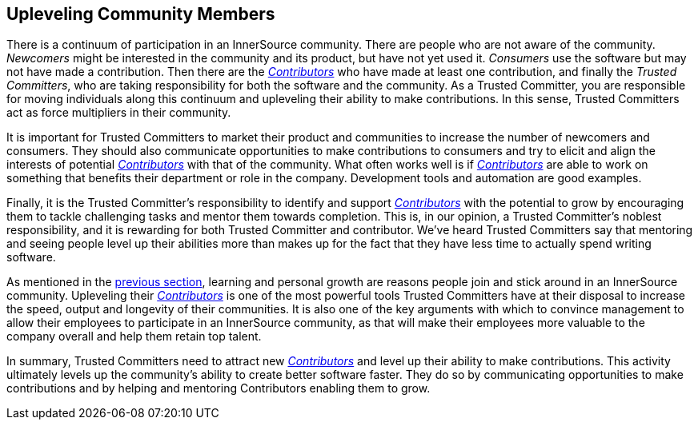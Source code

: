 
[[upleveling]]
== Upleveling Community Members

There is a continuum of participation in an InnerSource community. 
There are people who are not aware of the community. _Newcomers_ might be interested in the community and its product, but have not yet used it. _Consumers_ use the software but may not have made a contribution. Then there are the https://innersourcecommons.org/learn/learning-path/contributor/01[_Contributors_] who have made at least one contribution, and finally the _Trusted Committers_, who are taking responsibility for both the software and the community.
As a Trusted Committer, you are responsible for moving individuals along this continuum
and upleveling their ability to make contributions. In this sense, Trusted Committers
act as force multipliers in their community.

It is important for Trusted Committers to market their
product and communities to increase the number of
newcomers and consumers. They should also communicate opportunities to
make contributions to consumers and try to elicit and align the
interests of potential https://innersourcecommons.org/learn/learning-path/contributor/01[_Contributors_] with that of the community. What
often works well is if https://innersourcecommons.org/learn/learning-path/contributor/01[_Contributors_] are able to work on something that
benefits their department or role in the company. Development tools and automation are good examples.

Finally, it is the Trusted Committer's responsibility to identify and support https://innersourcecommons.org/learn/learning-path/contributor/01[_Contributors_] with the potential to grow 
by encouraging them to tackle challenging tasks and mentor them towards completion. This is, in our opinion, a Trusted Committer's
noblest responsibility, and it is rewarding for both Trusted Committer and
contributor. We've heard Trusted Committers say that mentoring and
seeing people level up their abilities more than makes up for the fact
that they have less time to actually spend writing software.

As mentioned in the https://innersourcecommons.org/learn/learning-path/trusted-committer/03/[previous section], learning and personal growth are
reasons people join and stick around in an InnerSource community.
Upleveling their https://innersourcecommons.org/learn/learning-path/contributor/01[_Contributors_] is one of the most powerful tools Trusted Committers have
at their disposal to increase the speed, output and longevity of their
communities. It is also one of the key arguments with which to convince
management to allow their employees to participate in an InnerSource
community, as that will make their employees more valuable to 
the company overall and help them retain top talent.

In summary, Trusted Committers need to attract new https://innersourcecommons.org/learn/learning-path/contributor/01[_Contributors_] and level up their
ability to make contributions. This activity ultimately levels up the
community’s ability to create better software faster. They do so by
communicating opportunities to make contributions and by helping and
mentoring Contributors enabling them to grow.
